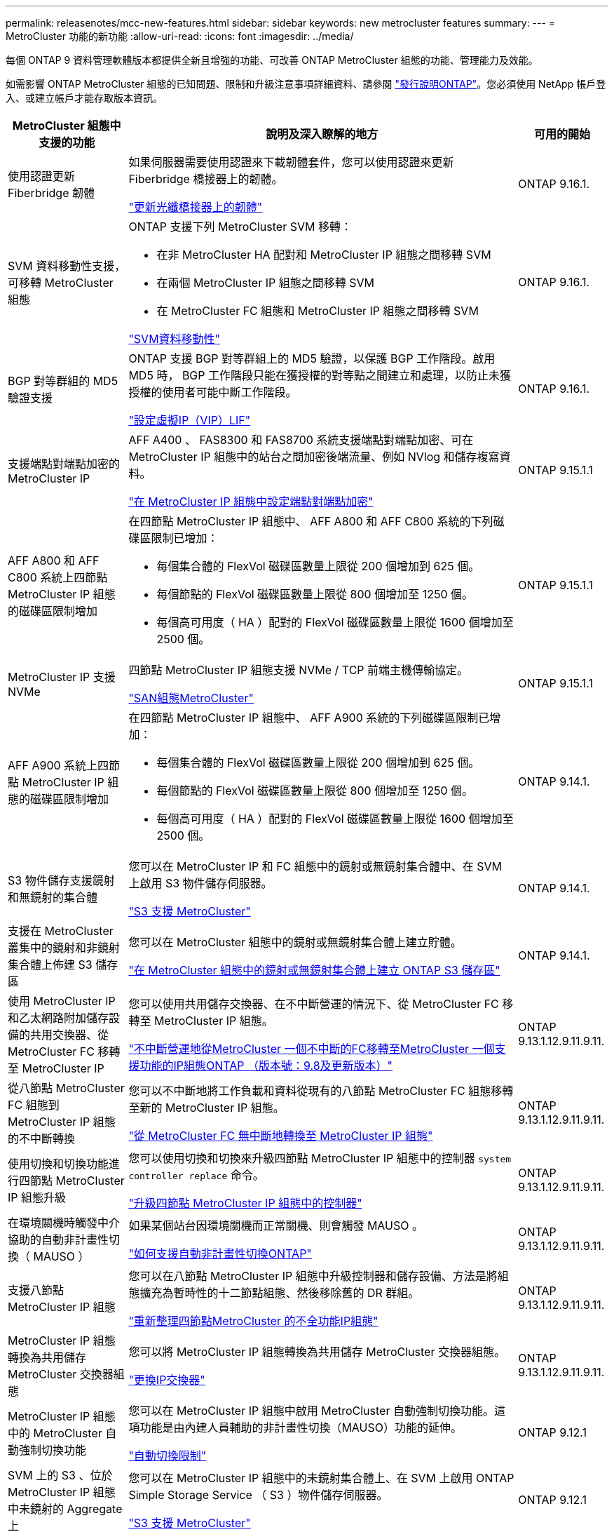 ---
permalink: releasenotes/mcc-new-features.html 
sidebar: sidebar 
keywords: new metrocluster features 
summary:  
---
= MetroCluster 功能的新功能
:allow-uri-read: 
:icons: font
:imagesdir: ../media/


[role="lead"]
每個 ONTAP 9 資料管理軟體版本都提供全新且增強的功能、可改善 ONTAP MetroCluster 組態的功能、管理能力及效能。

如需影響 ONTAP MetroCluster 組態的已知問題、限制和升級注意事項詳細資料、請參閱 https://library.netapp.com/ecm/ecm_download_file/ECMLP2492508["發行說明ONTAP"^]。您必須使用 NetApp 帳戶登入、或建立帳戶才能存取版本資訊。

[cols="20,65,15"]
|===
| MetroCluster 組態中支援的功能 | 說明及深入瞭解的地方 | 可用的開始 


 a| 
使用認證更新 Fiberbridge 韌體
 a| 
如果伺服器需要使用認證來下載韌體套件，您可以使用認證來更新 Fiberbridge 橋接器上的韌體。

link:../maintain/task_update_firmware_on_a_fibrebridge_bridge_parent_topic.html["更新光纖橋接器上的韌體"]
 a| 
ONTAP 9.16.1.



 a| 
SVM 資料移動性支援，可移轉 MetroCluster 組態
 a| 
ONTAP 支援下列 MetroCluster SVM 移轉：

* 在非 MetroCluster HA 配對和 MetroCluster IP 組態之間移轉 SVM
* 在兩個 MetroCluster IP 組態之間移轉 SVM
* 在 MetroCluster FC 組態和 MetroCluster IP 組態之間移轉 SVM


link:https://docs.netapp.com/us-en/ontap/svm-migrate/index.html["SVM資料移動性"^]
 a| 
ONTAP 9.16.1.



 a| 
BGP 對等群組的 MD5 驗證支援
 a| 
ONTAP 支援 BGP 對等群組上的 MD5 驗證，以保護 BGP 工作階段。啟用 MD5 時， BGP 工作階段只能在獲授權的對等點之間建立和處理，以防止未獲授權的使用者可能中斷工作階段。

link:https://docs.netapp.com/us-en/ontap/networking/configure_virtual_ip_@vip@_lifs.html["設定虛擬IP（VIP）LIF"^]
 a| 
ONTAP 9.16.1.



 a| 
支援端點對端點加密的 MetroCluster IP
 a| 
AFF A400 、 FAS8300 和 FAS8700 系統支援端點對端點加密、可在 MetroCluster IP 組態中的站台之間加密後端流量、例如 NVlog 和儲存複寫資料。

link:../maintain/task-configure-encryption.html["在 MetroCluster IP 組態中設定端點對端點加密"]
 a| 
ONTAP 9.15.1.1



 a| 
AFF A800 和 AFF C800 系統上四節點 MetroCluster IP 組態的磁碟區限制增加
 a| 
在四節點 MetroCluster IP 組態中、 AFF A800 和 AFF C800 系統的下列磁碟區限制已增加：

* 每個集合體的 FlexVol 磁碟區數量上限從 200 個增加到 625 個。
* 每個節點的 FlexVol 磁碟區數量上限從 800 個增加至 1250 個。
* 每個高可用度（ HA ）配對的 FlexVol 磁碟區數量上限從 1600 個增加至 2500 個。

 a| 
ONTAP 9.15.1.1



 a| 
MetroCluster IP 支援 NVMe
 a| 
四節點 MetroCluster IP 組態支援 NVMe / TCP 前端主機傳輸協定。

link:https://docs.netapp.com/us-en/ontap/san-admin/san-config-mcc-concept.html["SAN組態MetroCluster"^]
 a| 
ONTAP 9.15.1.1



 a| 
AFF A900 系統上四節點 MetroCluster IP 組態的磁碟區限制增加
 a| 
在四節點 MetroCluster IP 組態中、 AFF A900 系統的下列磁碟區限制已增加：

* 每個集合體的 FlexVol 磁碟區數量上限從 200 個增加到 625 個。
* 每個節點的 FlexVol 磁碟區數量上限從 800 個增加至 1250 個。
* 每個高可用度（ HA ）配對的 FlexVol 磁碟區數量上限從 1600 個增加至 2500 個。

 a| 
ONTAP 9.14.1.



 a| 
S3 物件儲存支援鏡射和無鏡射的集合體
 a| 
您可以在 MetroCluster IP 和 FC 組態中的鏡射或無鏡射集合體中、在 SVM 上啟用 S3 物件儲存伺服器。

https://docs.netapp.com/us-en/ontap/s3-config/ontap-version-support-s3-concept.html#s3-support-with-metrocluster["S3 支援 MetroCluster"^]
 a| 
ONTAP 9.14.1.



 a| 
支援在 MetroCluster 叢集中的鏡射和非鏡射集合體上佈建 S3 儲存區
 a| 
您可以在 MetroCluster 組態中的鏡射或無鏡射集合體上建立貯體。

link:https://docs.netapp.com/us-en/ontap/s3-config/create-bucket-mcc-task.html#process-to-create-buckets["在 MetroCluster 組態中的鏡射或無鏡射集合體上建立 ONTAP S3 儲存區"^]
 a| 
ONTAP 9.14.1.



 a| 
使用 MetroCluster IP 和乙太網路附加儲存設備的共用交換器、從 MetroCluster FC 移轉至 MetroCluster IP
 a| 
您可以使用共用儲存交換器、在不中斷營運的情況下、從 MetroCluster FC 移轉至 MetroCluster IP 組態。

https://docs.netapp.com/us-en/ontap-metrocluster/transition/concept_nondisruptively_transitioning_from_a_four_node_mcc_fc_to_a_mcc_ip_configuration.html["不中斷營運地從MetroCluster 一個不中斷的FC移轉至MetroCluster 一個支援功能的IP組態ONTAP （版本號：9.8及更新版本）"]
 a| 
ONTAP 9.13.1.12.9.11.9.11.



 a| 
從八節點 MetroCluster FC 組態到 MetroCluster IP 組態的不中斷轉換
 a| 
您可以不中斷地將工作負載和資料從現有的八節點 MetroCluster FC 組態移轉至新的 MetroCluster IP 組態。

https://docs.netapp.com/us-en/ontap-metrocluster/transition/concept_nondisruptively_transitioning_from_a_four_node_mcc_fc_to_a_mcc_ip_configuration.html["從 MetroCluster FC 無中斷地轉換至 MetroCluster IP 組態"]
 a| 
ONTAP 9.13.1.12.9.11.9.11.



 a| 
使用切換和切換功能進行四節點 MetroCluster IP 組態升級
 a| 
您可以使用切換和切換來升級四節點 MetroCluster IP 組態中的控制器 `system controller replace` 命令。

https://docs.netapp.com/us-en/ontap-metrocluster/upgrade/task_upgrade_controllers_system_control_commands_in_a_four_node_mcc_ip.html["升級四節點 MetroCluster IP 組態中的控制器"]
 a| 
ONTAP 9.13.1.12.9.11.9.11.



 a| 
在環境關機時觸發中介協助的自動非計畫性切換（ MAUSO ）
 a| 
如果某個站台因環境關機而正常關機、則會觸發 MAUSO 。

https://docs.netapp.com/us-en/ontap-metrocluster/install-ip/concept-ontap-mediator-supports-automatic-unplanned-switchover.html["如何支援自動非計畫性切換ONTAP"]
 a| 
ONTAP 9.13.1.12.9.11.9.11.



 a| 
支援八節點 MetroCluster IP 組態
 a| 
您可以在八節點 MetroCluster IP 組態中升級控制器和儲存設備、方法是將組態擴充為暫時性的十二節點組態、然後移除舊的 DR 群組。

https://docs.netapp.com/us-en/ontap-metrocluster/upgrade/task_refresh_4n_mcc_ip.html["重新整理四節點MetroCluster 的不全功能IP組態"]
 a| 
ONTAP 9.13.1.12.9.11.9.11.



 a| 
MetroCluster IP 組態轉換為共用儲存 MetroCluster 交換器組態
 a| 
您可以將 MetroCluster IP 組態轉換為共用儲存 MetroCluster 交換器組態。

https://docs.netapp.com/us-en/ontap-metrocluster/maintain/task_replace_an_ip_switch.html["更換IP交換器"]
 a| 
ONTAP 9.13.1.12.9.11.9.11.



 a| 
MetroCluster IP 組態中的 MetroCluster 自動強制切換功能
 a| 
您可以在 MetroCluster IP 組態中啟用 MetroCluster 自動強制切換功能。這項功能是由內建人員輔助的非計畫性切換（MAUSO）功能的延伸。

https://docs.netapp.com/us-en/ontap-metrocluster/install-ip/concept-risks-limitations-automatic-switchover.html["自動切換限制"]
 a| 
ONTAP 9.12.1



 a| 
SVM 上的 S3 、位於 MetroCluster IP 組態中未鏡射的 Aggregate 上
 a| 
您可以在 MetroCluster IP 組態中的未鏡射集合體上、在 SVM 上啟用 ONTAP Simple Storage Service （ S3 ）物件儲存伺服器。

https://docs.netapp.com/us-en/ontap/s3-config/ontap-version-support-s3-concept.html#s3-support-with-metrocluster["S3 支援 MetroCluster"^]
 a| 
ONTAP 9.12.1



 a| 
MetroCluster IP 支援 NVMe
 a| 
四節點 MetroCluster IP 組態支援 NVMe / FC 傳輸協定。

link:https://docs.netapp.com/us-en/ontap/san-admin/san-config-mcc-concept.html["SAN組態MetroCluster"^]
 a| 
ONTAP 9.12.1



 a| 
支援 MetroCluster IP 和 MetroCluster 網路附加組態中的前端主機傳輸協定
 a| 
支援前端主機傳輸協定（例如 NFS 和 iSCSI ）的 IPsec 可在 MetroCluster IP 和 MetroCluster 網路附加組態中使用。

https://docs.netapp.com/us-en/ontap/networking/configure_ip_security_@ipsec@_over_wire_encryption.html["透過有線加密設定IP安全性（IPsec）"^]
 a| 
ONTAP 9.12.1



 a| 
從 MetroCluster FC 組態轉換為 AFF A250 或 FAS500f MetroCluster IP 組態
 a| 
您可以從 MetroCluster FC 組態轉換為 AFF A250 或 FAS500f MetroCluster IP 組態。

https://docs.netapp.com/us-en/ontap-metrocluster/transition/task_move_cluster_connections.html#which-connections-to-move["移動本機叢集連線"]
 a| 
零點9.11.1. ONTAP



 a| 
一致性群組
 a| 
MetroCluster 組態支援一致性群組。

https://docs.netapp.com/us-en/ontap/consistency-groups/index.html#multi-admin-verification-support-for-consistency-groups["一致性群組的MetroCluster 不一致性"^]
 a| 
零點9.11.1. ONTAP



 a| 
簡化 MetroCluster FC 組態中節點的控制器升級
 a| 
使用切換和切換功能的升級程序已簡化。

https://docs.netapp.com/us-en/ontap-metrocluster/upgrade/task_upgrade_controllers_in_a_four_node_fc_mcc_us_switchover_and_switchback_mcc_fc_4n_cu.html["使用MetroCluster 切換和切換功能升級採用SFC組態的控制器"]
 a| 
零點9.10.1 ONTAP



 a| 
第 3 層共享鏈路的 IP 支援
 a| 
MetroCluster IP 組態可透過 IP 路由（第 3 層）後端連線來實作。

https://docs.netapp.com/us-en/ontap-metrocluster/install-ip/concept_considerations_layer_3.html["第3層廣域網路的考量"]
 a| 
部分9.9.1 ONTAP



 a| 
支援八節點 MetroCluster 組態
 a| 
IP 和光纖附加 MetroCluster 組態支援永久性的八節點叢集。

https://docs.netapp.com/us-en/ontap-metrocluster/install-ip/task_install_and_cable_the_mcc_components.html["安裝MetroCluster 和連接線的元件"]
 a| 
部分9.9.1 ONTAP

|===